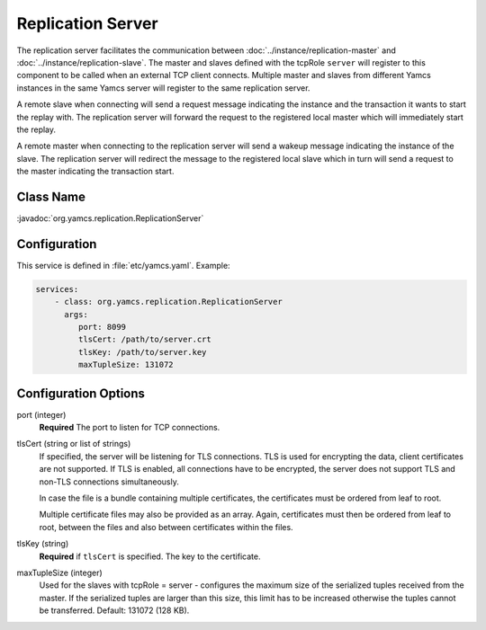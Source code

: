 Replication Server
==================


The replication server facilitates the communication between :doc:`../instance/replication-master` and :doc:`../instance/replication-slave`. The master and slaves defined with the tcpRole ``server`` will register to this component to be called when an external TCP client connects. Multiple master and slaves from different Yamcs instances in the same Yamcs server will register to the same replication server.

A remote slave when connecting will send a request message indicating the instance and the transaction it wants to start the replay with. The replication server will forward the request to the registered local master which will immediately start the replay.

A remote master when connecting to the replication server will send a wakeup message indicating the instance of the slave. The replication server will redirect the message to the registered local slave which in turn will send a request to the master indicating the transaction start.



Class Name
----------

:javadoc:`org.yamcs.replication.ReplicationServer`


Configuration
-------------

This service is defined in :file:`etc/yamcs.yaml`. Example:

.. code-block:: yaml

  services:
      - class: org.yamcs.replication.ReplicationServer
        args:
           port: 8099
           tlsCert: /path/to/server.crt
           tlsKey: /path/to/server.key
           maxTupleSize: 131072

              
Configuration Options
---------------------

port  (integer)
    **Required** The port to listen for TCP connections.               

tlsCert (string or list of strings)
    If specified, the server will be listening for TLS connections. TLS is used for encrypting the data, client certificates are not supported. If TLS is enabled, all connections have to be encrypted, the server does not support TLS and non-TLS connections simultaneously.

    In case the file is a bundle containing multiple certificates, the certificates must be ordered from leaf to root.

    Multiple certificate files may also be provided as an array. Again, certificates must then be ordered from leaf to root, between the files and also between certificates within the files.

tlsKey (string)
    **Required** if ``tlsCert`` is specified. The key to the certificate.

maxTupleSize (integer)
    Used for the slaves with tcpRole = server - configures the maximum size of the serialized tuples received from the master. If the serialized tuples are larger than this size, this limit has to be increased otherwise the tuples cannot be transferred. Default: 131072 (128 KB).
